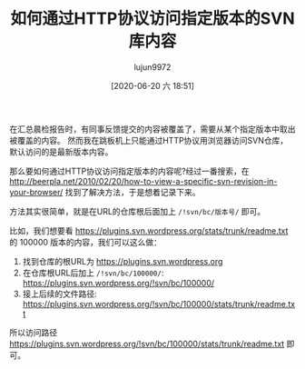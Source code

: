 #+TITLE: 如何通过HTTP协议访问指定版本的SVN库内容
#+AUTHOR: lujun9972
#+TAGS: linux和它的小伙伴
#+DATE: [2020-06-20 六 18:51]
#+LANGUAGE:  zh-CN
#+STARTUP:  inlineimages
#+OPTIONS:  H:6 num:nil toc:t \n:nil ::t |:t ^:nil -:nil f:t *:t <:nil

在汇总晨检报告时，有同事反馈提交的内容被覆盖了，需要从某个指定版本中取出被覆盖的内容。
然而我在跳板机上只能通过HTTP协议用浏览器访问SVN仓库，默认访问的是最新版本内容。

那么要如何通过HTTP协议访问指定版本的内容呢?经过一番搜索，在 http://beerpla.net/2010/02/20/how-to-view-a-specific-svn-revision-in-your-browser/ 找到了解决方法，于是想着记录下来。

方法其实很简单，就是在URL的仓库根后面加上 =/!svn/bc/版本号/= 即可。

比如，我们想要看 https://plugins.svn.wordpress.org/stats/trunk/readme.txt 的 100000 版本的内容，我们可以这么做：

1. 找到仓库的根URL为 https://plugins.svn.wordpress.org
2. 在仓库根URL后加上 =/!svn/bc/100000/=: https://plugins.svn.wordpress.org/!svn/bc/100000/
3. 接上后续的文件路径: https://plugins.svn.wordpress.org/!svn/bc/100000/stats/trunk/readme.txt

所以访问路径 https://plugins.svn.wordpress.org/!svn/bc/100000/stats/trunk/readme.txt 即可。
